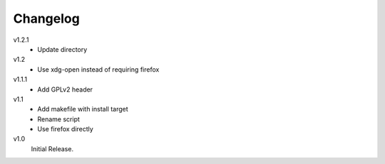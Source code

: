 ..  Copyright © 2013 Martin Ueding <dev@martin-ueding.de>
    Licensed under The GNU Public License Version 2 (or later)

#########
Changelog
#########

v1.2.1
    - Update directory

v1.2
    - Use xdg-open instead of requiring firefox
      
v1.1.1
    - Add GPLv2 header

v1.1
    - Add makefile with install target
    - Rename script
    - Use firefox directly

v1.0
    Initial Release.
